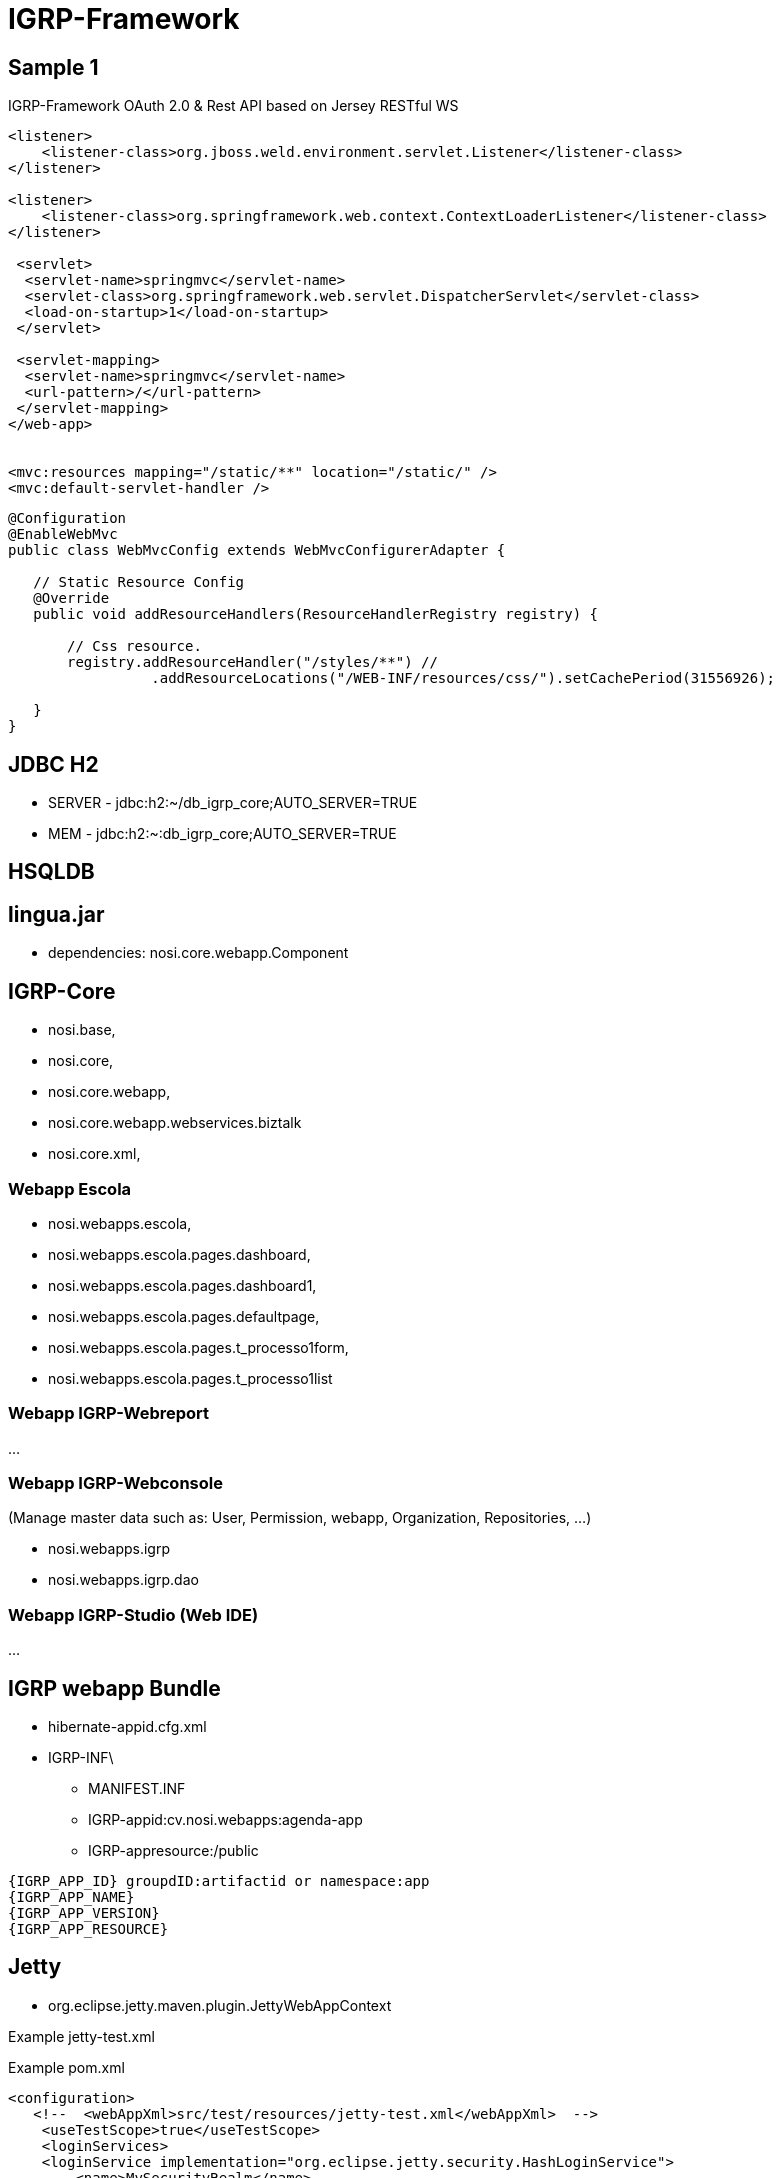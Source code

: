 ////
 *******************************************************************************
 * Copyright 2020 Paulo Borges(poolborges)
 *
 * Licensed under the Apache License, Version 2.0 (the "License");
 * you may not use this file except in compliance with the License.
 * You may obtain a copy of the License at
 *
 *     http://www.apache.org/licenses/LICENSE-2.0
 *
 * Unless required by applicable law or agreed to in writing, software
 * distributed under the License is distributed on an "AS IS" BASIS,
 * WITHOUT WARRANTIES OR CONDITIONS OF ANY KIND, either express or implied.
 * See the License for the specific language governing permissions and
 * limitations under the License.
 *******************************************************************************
////
[[doc]]
= IGRP-Framework


toc::[]

== Sample 1 

IGRP-Framework OAuth 2.0 & Rest API based on Jersey RESTful WS 


[source, xml]
----
<listener>
    <listener-class>org.jboss.weld.environment.servlet.Listener</listener-class>
</listener>

<listener>
    <listener-class>org.springframework.web.context.ContextLoaderListener</listener-class>
</listener>

 <servlet>
  <servlet-name>springmvc</servlet-name>
  <servlet-class>org.springframework.web.servlet.DispatcherServlet</servlet-class>
  <load-on-startup>1</load-on-startup>
 </servlet>

 <servlet-mapping>
  <servlet-name>springmvc</servlet-name>
  <url-pattern>/</url-pattern>
 </servlet-mapping>
</web-app>


<mvc:resources mapping="/static/**" location="/static/" />
<mvc:default-servlet-handler />
----

[source, java]
----
@Configuration
@EnableWebMvc
public class WebMvcConfig extends WebMvcConfigurerAdapter {
 
   // Static Resource Config
   @Override
   public void addResourceHandlers(ResourceHandlerRegistry registry) {
    
       // Css resource.
       registry.addResourceHandler("/styles/**") //
                 .addResourceLocations("/WEB-INF/resources/css/").setCachePeriod(31556926);
        
   }
}

----


== JDBC H2

* SERVER - jdbc:h2:~/db_igrp_core;AUTO_SERVER=TRUE
* MEM - jdbc:h2:~:db_igrp_core;AUTO_SERVER=TRUE

== HSQLDB 

== lingua.jar 

* dependencies: nosi.core.webapp.Component

== IGRP-Core 

** nosi.base, 
** nosi.core,
** nosi.core.webapp, 
** nosi.core.webapp.webservices.biztalk
** nosi.core.xml, 

=== Webapp Escola 

** nosi.webapps.escola, 
** nosi.webapps.escola.pages.dashboard, 
** nosi.webapps.escola.pages.dashboard1, 
** nosi.webapps.escola.pages.defaultpage, 
** nosi.webapps.escola.pages.t_processo1form, 
** nosi.webapps.escola.pages.t_processo1list


=== Webapp IGRP-Webreport 

...

=== Webapp IGRP-Webconsole 

(Manage master data such as: User, Permission, webapp, Organization, Repositories, ...)

** nosi.webapps.igrp 
** nosi.webapps.igrp.dao

=== Webapp IGRP-Studio (Web IDE) 

...

== IGRP webapp Bundle 

* hibernate-appid.cfg.xml 
* IGRP-INF\
** MANIFEST.INF 
** IGRP-appid:cv.nosi.webapps:agenda-app
** IGRP-appresource:/public

----
{IGRP_APP_ID} groupdID:artifactid or namespace:app
{IGRP_APP_NAME}
{IGRP_APP_VERSION}
{IGRP_APP_RESOURCE}
----


== Jetty 

* org.eclipse.jetty.maven.plugin.JettyWebAppContext


.Example jetty-test.xml
[source, xml]
----
----

.Example pom.xml
[source, xml]
----
<configuration>
   <!--  <webAppXml>src/test/resources/jetty-test.xml</webAppXml>  -->
    <useTestScope>true</useTestScope>
    <loginServices>
    <loginService implementation="org.eclipse.jetty.security.HashLoginService">
        <name>MySecurityRealm</name>
        <config>${basedir}/src/test/resources/jetty-realm.properties</config>
    </loginService>
    </loginServices>
</configuration>
----


== Sample 2


----
nosi.core.listener.UserSessionListener does not implement one of the servlet listener interfaces
nosi.core.servlet.IgrpSSO defines neither @WebServlet.value nor @WebServlet.urlPatterns
nosi.core.servlet.IgrpServlet defines neither @WebServlet.value nor @WebServlet.urlPatterns
----



----
<?xml version="1.0" encoding="UTF-8"?>
<!DOCTYPE properties SYSTEM "http://java.sun.com/dtd/properties.dtd">
<properties>
<comment>store config igrp database</comment>
<entry key="hostname">~</entry>
<entry key="type_db">h2</entry>
<entry key="port">0</entry>
<entry key="password">root</entry>
<entry key="connectionName">hibernate-igrp-core</entry>
<entry key="dbname">db_igrp_core</entry>
<entry key="username">root</entry>
</properties>
----


----
Started Jetty Server
Config for:hibernate-igrp-core
java.io.FileNotFoundException: /db_igrp_config.xml (Permission denied)
	at java.io.FileOutputStream.open0(Native Method)
	at java.io.FileOutputStream.open(FileOutputStream.java:270)
----


== Cyclic dependency analysis 

* JDepend

----
java -cp %CLASSPATH% jdepend.swingui.JDepend C:/petstore

set CLASSPATH=%CLASSPATH%;%JDEPEND_HOME%\lib\jdepend-<version>.jar

java jdepend.swingui.JDepend 


java -cp jdepend-2.9.1.jar jdepend.swingui.JDepend $MY_LIBS_HOME

export MY_LIBS_HOME=/Users/pauloborges/_GIATSI/PROJECTOS_FORK/NOSCODE/igrp-libs/libs

java jdepend.textui.JDepend -file report.txt $MY_LIBS_HOME
----

== APP IGRP (App Manager)

* http://localhost:8080/webapps?r=igrp/home/index
* http://localhost:8080/webapps?r=igrp/MapaProcesso/index
* http://localhost:8080/webapps?r=igrp/ExecucaoTarefas/index
* http://localhost:8080/webapps?r=igrp/Settings/index
* http://localhost:8080/webapps?r=igrp/PesquisarUtilizador/index&dad=igrp
* http://localhost:8080/webapps?r=igrp/Gestaodeacesso/index&dad=igrp
* http://localhost:8080/webapps?r=igrp/Session/index&dad=igrp
* http://localhost:8080/webapps?r=igrp/Transaccao/index&dad=igrp
* http://localhost:8080/webapps?r=igrp/PesquisarMenu/index&dad=igrp
* http://localhost:8080/webapps?r=igrp/Page/index 
* http://localhost:8080/webapps?r=igrp/ListaPage/gerar_codigo&prm_app=igrp&prm_page=ListaPage&&p_id_page=45#


== IGRP Studio

* http://localhost:8080/webapps?r=igrp_studio/HomeStudio/index
* http://localhost:8080/webapps?r=igrp/env/openApp&app=igrp_studio&page=/HomeStudio/index


== Tutorial IGRP

* http://localhost:8080/webapps?r=tutorial/GeralApresentacao/index
* http://localhost:8080/webapps?r=igrp/env/openApp&app=tutorial&page=/GeralApresentacao/index


== reclamatorio

* http://localhost:8080/webapps?r=reclamatorio/default-page/index
* http://localhost:8080/webapps?r=igrp/env/openApp&app=reclamatorio&page=/Home/index



== Exemplo Structure app "tutorial"

.Estrutura projeto maven 
----
pom.xml {groupId:, artifactId: }
src/main/java/
    org.kriolos.reclamatorio.pages.defaultpage/DefaultPageController.java
src/main/resources/statics/ 
    pages/geralapresentacao/GeralApresentacao.json
    pages/geralapresentacao/GeralApresentacao.xml 
    pages/geralapresentacao/GeralApresentacao.xsl
----

== Exemplo Structure app "reclamatorio" sistema de gestão de reclamações

.Estrutura projeto maven 
----
pom.xml {groupId:, artifactId: }
src/main/java/
    org.kriolos.reclamatorio.pages.defaultpage/DefaultPageController.java
src/main/resources/statics/ 
    pages/home/Home.json 
----

.Estrutura projeto apos build(.jar) 
----
META-INF/MANIFEST.MF {}
META-INF/statics/
org.kriolos.reclamatorio.pages.defaultpage
org.kriolos.reclamatorio.pages.registarpage
----

== AppHandler 

...

== AppResourceHandler ou AppStaticHandler

* (css, jss, xml, xsd, json)

== Criar uma app 

* Defnir o package: 

----
<?xml version="1.0" encoding="UTF-8"?>
<?xml-stylesheet href="images/IGRP/IGRP2.3/app/reclamatorio/home/Home.xsl" type="text/xsl"?>
<rows>
    <link_img>/IGRP/images/IGRP/IGRP2.3</link_img>
    <site>
        <welcome_note>Oba</welcome_note>
        <footer_note>2017 - Copyright NOSI</footer_note>
        <user_name>Hexagon</user_name>
        <button type="specific">
            <title>Sair</title>
            <app>DUA</app>
            <page />
            <link>#</link>
            <target>_self</target>
            <img>exit.png</img>
        </button>
    </site>
    <page>Home</page>
    <app>reclamatorio</app>
    <plsql>
        <action>index</action>
        <package_instance></package_instance>
        <package_db></package_db>
        <package_html></package_html>
        <table_name></table_name>
        <with_replace>false</with_replace>
        <with_label>false</with_label>
        <with_biztalk>false</with_biztalk>
        <dynamic_menu>false</dynamic_menu>
        <copy_menu>false</copy_menu>
        <package_copy_db />
        <package_copy_html />
        <preserve_url>webapps?r=igrp/page/preserveUrl&amp;p_id=45</preserve_url>
    </plsql>
    <content>
        <title>home</title>
    </content>
</rows>
----



----
  <context-param>
      <param-name>workspace</param-name>
      <param-value>.</param-value>
  </context-param>
  


  <login-config>
    <auth-method>BASIC</auth-method>
    <realm-name>IGRP_REALM_NAME</realm-name>
  </login-config>
----



----
<plugins>
    <!-- mvn jetty:run -->
    <plugin>
        <groupId>org.eclipse.jetty</groupId>
        <artifactId>jetty-maven-plugin</artifactId>
        <version>9.4.8.v20171121</version>
        <configuration>
            <webAppSourceDirectory>${project.basedir}/WebContent</webAppSourceDirectory>
            <loginServices>
                <loginService implementation="org.eclipse.jetty.security.HashLoginService">
                    <name>IGRP_REALM_NAME</name>
                </loginService>
            </loginServices>
        </configuration>
    </plugin>
    <plugin>
        <groupId>org.apache.tomcat.maven</groupId>
        <artifactId>tomcat7-maven-plugin</artifactId>
        <version>2.2</version>
        <configuration>
            <warSourceDirectory>${project.basedir}/WebContent</warSourceDirectory>
        </configuration>
    </plugin>
</plugins>
----


== Monitoring 

* JAMon- http://jamonapi.sourceforge.net/
* stagemonitor - http://www.stagemonitor.org/
* JavaMelody - https://github.com/javamelody/javamelody/wiki
* Jolokia 
* MoSKito
* psi-probe - https://github.com/psi-probe/psi-probe

=== MoSKito

* MIT license

https://github.com/anotheria/moskito  
https://github.com/anotheria/moskito-control  
https://github.com/anotheria/moskito-central  
https://github.com/anotheria/moskito-control-agent

== Managing 

* RHQ. RHQ is an enterprise management solution for JBoss middleware projects, Tomcat, Apache Web Server, and numerous other server-side 

== Tools

* JConsole
* JVisualVM
* JAMon - http://jamonapi.sourceforge.net/
* JMC - Java Mission Control 

== JMX

* org.springframework.jmx.export {@ManagedResource, @ManagedAttribute, etc.}
* http://256stuff.com/sources/simplejmx/


----
public interface MyEventCounterMBean {
  public long getEventCount();
  public void addEventCount();
  public void setEventCount(long count);
}
----

----
@Component
@ManagedResource(objectName="my.monitoring:type=MyEventCounter")
package my.monitoring;
public class MyEventCounter implements MyEventCounterMBean {
  public static final String OBJECT_NAME="my.monitoring:type=MyEventCounter";
  private long eventCount=0;

  @Override
  public long getEventCount() {
    return eventCount;
  }

  @ManagedAttribute
  @Override
  public void addEventCount() {
    eventCount++;
  }

  @Override
  public void setEventCount(long count) {
    this.count = count;
  }
}
----

----
MBeanServer mbs = ManagementFactory.getPlatformMBeanServer();
ObjectName myEventCounterName = new ObjectName(MyEventCounter.OBJECT_NAME);
MyEventCounter myEventCounter = new MyEventCounter();
mbs.registerMBean(myEventCounter, myEventCounterName);
----

----
MBeanServer mbs = ManagementFactory.getPlatformMBeanServer();
ObjectName myEventCounterName = new ObjectName(MyEventCounter.OBJECT_NAME);
mbs.invoke(myEventCounterName, "addEventCount", null, null);

mbs.invoke(myEventCounterName, "setEventCount", new Object[] {number}, new String[] {int.class.getName()});
----

== simplejmx

* http://256stuff.com/sources/simplejmx/


----
@JmxResource(domainName = "j256", objectName = "lookupCache")
public class LookupCache {

    // this can also be done as @JmxAttributeMethod on the getter/setters
    @JmxAttributeField(description = "Number of hits in the cache")
    private int hitCount;
    ...

    @JmxOperation(description = "Flush the cache")
    public void flushCache() {
       ...
    }
}

// create a new server listening on port 8000
JmxServer jmxServer = new JmxServer(8000);
jmxServer.start();
// register our lookupCache object defined above
jmxServer.register(lookupCache);
----


== IGRP SQL Query 

----
view.table_1.setSqlQuery("
SELECT 'Como contribuir no IGRP JAVA Framework' documento , 
'http://www.nosicode.cv/index.php/pt/documentacao/igrp-framework/documentacao-do-utilizador/send/2-documentacao-do-utilizador/4-tutorial-contribuir-para-igrp-framework' ver UNION SELECT 'Import IGRP IGRP JAVA Framework' documento, 
'http://www.nosicode.cv/index.php/pt/documentacao/igrp-framework/documentacao-do-utilizador/send/2-documentacao-do-utilizador/8-import-igrp-java' ver UNION SELECT 'Minha Primeira Aplica����o IGRP JAVA Framework' documento, 
'http://www.nosicode.cv/index.php/pt/documentacao/igrp-framework/documentacao-do-utilizador/send/2-documentacao-do-utilizador/9-minha-primeira-aplicacao' ver

");
----
    
== IGRP Platform 

* cv.nosi.igrp.core (cv.nosi.igrp.core.helpers 
* cv.nosi.igrp.builder (Compiler, Decompiler) 
* cv.nosi.igrp.mvc  (API for f)
* cv.nosi.igrp.web 
* cv.nosi.igrp.engine (Bundle implementing the core of IGRP.)  

----
nosi-igrp-core ()
nosi-igrp-web (Page: Controller/Actions/Views, MVC framework: Controller, IgrpDispacther a FrontController Pattern, )
nosi-igrp-builder (JavaCompiler, JavaDecompiler, ProjectBuilder, ProjectAsembly, ProjectInfo)
nosi-igrp-repo (Repository manager jgit)
nosi-igrp-container (Runtine container to deploy webapp)
nosi-igrp-webconsole (Web Admnistration) 
nosi-webapp-agenda (Web application )
nosi-webapp-kofax
nosi-webapp-marcacaoconsulta
----

* workspace/repository 
* organization/repository/project


----
public class ${ControllerName}Controller extends Controller {
    public Response action${Action}(Request request) ${throws} {
        ${controllerBody}
    }
}

//
public class ${controllerName}Controller extends AbstractController {

    public HttpResponse ${actionName}Action (HttpRequest request) ${throws} {
        ${controllerBody}
    }
}
----

== IGRP Servlets 

|===
|url mapping |name |class |load on startup 
|
|/images/* |default |
|NONE |Log4JInitServlet | true


== Remove duplicate .jar 

* /WEB-INF/lib/javax.servlet-api-3.1.0.jar any servlet container(tomcat,...) provide packages/classes available on this jar 
* /WEB-INF/lib/javax.mail-api-1.6.0.jar all classes are provided by javax.mail-1.5.5.jar


== Sample 3

---
nosi.core.listener.UserSessionListener does not implement one of the servlet listener interfaces
nosi.core.servlet.IgrpSSO defines neither @WebServlet.value nor @WebServlet.urlPatterns
nosi.core.servlet.IgrpServlet defines neither @WebServlet.value nor @WebServlet.urlPatterns

ServletContext@o.e.j.m.p.JettyWebAppContext@7207cb51
{/,file:///IGRP-Template/WebContent/,STARTING}
{file:///IGRP-Template/WebContent/} has uncovered http methods for path: /igrpsso
 //IGRP-Template/WebContentWEB-INF/log4j.properties file not found, so initializing log4j with BasicConfigurator
----

== Servlet 3.1 

----
<filter>
    <filter-name>BasicSecurity</filter-name>
    <filter-class>nosi.core.filter.BasicSecurityFilter</filter-class>
</filter>
<filter-mapping>
    <filter-name>BasicSecurity</filter-name>
    <servlet-name>igrp</servlet-name>
</filter-mapping>

<filter>
    <filter-name>IgrpCharacterEncoding</filter-name>
    <filter-class>nosi.core.filter.CharacterEncodingFilter</filter-class>
    <init-param>
        <param-name>encoding</param-name>
        <param-value>UTF-8</param-value>
    </init-param>
</filter>
<filter-mapping>
    <filter-name>IgrpCharacterEncoding</filter-name>
    <servlet-name>igrp</servlet-name>
</filter-mapping>


<servlet-mapping>
    <servlet-name>default</servlet-name>
    <url-pattern>/static/*</url-pattern>
</servlet-mapping>
----



== IGRP Improvment suggestions 

* Improve Software Design: Layered
* Dependency graph: avoid ""
* Documentation 
* Use multi-module project 
* Naming convention for: maven groupID, ArtifacID, package, classe method 
* Semantic version (e.x: 1.2.1 major.minor.patch)
* Generate API change (what change between version on public API)
* Publish artifact to maven (initial with a )
* Use where possible specification/api and not the implementation 
** JPA(javax.) not Hibernate (org.hibernate)
* Clean separation betweeen public and internal API 
* Software test: Unit, Integration 
* Clean separation of API, SPI and implementation
* Extensibilty
* Adopt runtime: OSGI, JEE 7, Microprofile 
* Adopt best pratices: Design Pattern 
* Create UML diagram when need to better describe 
* Define a common "language"
** Organization, Application, Page, Service, API, SPI 
* Improvment Security (compile time and runtime)
** Authentication, Authorization
** static analisys, 
* Configurable (improve configuration)



== IGRP-REST-BASE

* Base package cv.nosicode.igrprest.X, cv.nosi.

** cv.nosicode.igrprest.config - configuration support (Wrapper microprofile-config)
** cv.nosicode.igrprest.service - some classe 
** cv.nosicode.igrprest.web.resource - jax-rs class 
** cv.nosicode.igrprest.model - database entities 
** cv.nosicode.igrprest.datacontracts - Input/Output Data(JSON, XML) to communicate with World
*** GenericError, Generic
** cv.nosicode.igrprest.web.filter -  Filter such as: Authentication, Exception
** cv.nosicode.igrprest.web.providers - 
** cv.nosicode.igrprest.security - classes relate with Autentication and Authorization
** cv.nosicode.igrprest.security.utils - Utils classes(classes with static methods) relate with security 
** cv.nosicode.igrprest.utils - Base utils 

----
igrpframework.core - is core classes and utils for igrp projects 
igrpframework.gui
igrpframework.web
igrpframework.web 
----

== igrpportal 

* Is a mulitenant, multiuser execution enviroment to manage and run webapp
* Provide a clean authentication and Authorization 
* Provide a clean SingleSignOn

== igrps webapps 

are business aplication developed on top of IGRP
